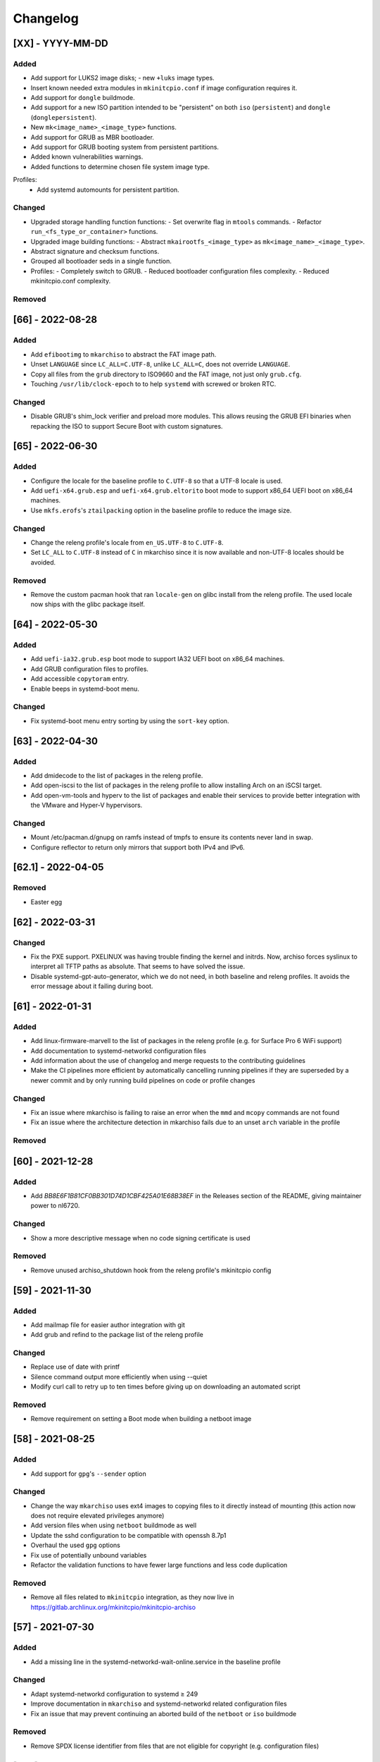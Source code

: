 #########
Changelog
#########

[XX] - YYYY-MM-DD
=================

Added
-----
- Add support for LUKS2 image disks;
  - new ``+luks`` image types.
- Insert known needed extra modules in ``mkinitcpio.conf`` if image configuration requires it.
- Add support for ``dongle`` buildmode.
- Add support for a new ISO partition intended to be "persistent"
  on both ``iso`` (``persistent``) and ``dongle`` (``donglepersistent``).
- New ``mk<image_name>_<image_type>`` functions.
- Add support for GRUB as MBR bootloader.
- Add support for GRUB booting system from persistent partitions.
- Added known vulnerabilities warnings.
- Added functions to determine chosen file system image type.
Profiles:
  - Add systemd automounts for persistent partition.

Changed
-------
- Upgraded storage handling function functions:
  - Set overwrite flag in ``mtools`` commands.
  - Refactor ``run_<fs_type_or_container>`` functions.
- Upgraded image building functions:
  - Abstract ``mkairootfs_<image_type>`` as ``mk<image_name>_<image_type>``.
- Abstract signature and checksum functions.
- Grouped all bootloader seds in a single function.
- Profiles:
  - Completely switch to GRUB.
  - Reduced bootloader configuration files complexity.
  - Reduced mkinitcpio.conf complexity.

Removed
-------

[66] - 2022-08-28
=================

Added
-----

- Add ``efibootimg`` to ``mkarchiso`` to abstract the FAT image path.
- Unset ``LANGUAGE`` since ``LC_ALL=C.UTF-8``, unlike ``LC_ALL=C``, does not override ``LANGUAGE``.
- Copy all files from the ``grub`` directory to ISO9660 and the FAT image, not just only ``grub.cfg``.
- Touching ``/usr/lib/clock-epoch`` to to help ``systemd`` with screwed or broken RTC.

Changed
-------

- Disable GRUB's shim_lock verifier and preload more modules. This allows reusing the GRUB EFI binaries when repacking
  the ISO to support Secure Boot with custom signatures.

[65] - 2022-06-30
=================

Added
-----

- Configure the locale for the baseline profile to ``C.UTF-8`` so that a UTF-8 locale is used.
- Add ``uefi-x64.grub.esp`` and ``uefi-x64.grub.eltorito`` boot mode to support x86_64 UEFI boot on x86_64 machines.
- Use ``mkfs.erofs``'s ``ztailpacking`` option in the baseline profile to reduce the image size.

Changed
-------

- Change the releng profile's locale from ``en_US.UTF-8`` to ``C.UTF-8``.
- Set ``LC_ALL`` to ``C.UTF-8`` instead of ``C`` in mkarchiso since it is now available and non-UTF-8 locales should be
  avoided.

Removed
-------

- Remove the custom pacman hook that ran ``locale-gen`` on glibc install from the releng profile. The used locale now
  ships with the glibc package itself.

[64] - 2022-05-30
=================

Added
-----

- Add ``uefi-ia32.grub.esp`` boot mode to support IA32 UEFI boot on x86_64 machines.
- Add GRUB configuration files to profiles.
- Add accessible ``copytoram`` entry.
- Enable beeps in systemd-boot menu.

Changed
-------

- Fix systemd-boot menu entry sorting by using the ``sort-key`` option.

[63] - 2022-04-30
=================

Added
-----

- Add dmidecode to the list of packages in the releng profile.
- Add open-iscsi to the list of packages in the releng profile to allow installing Arch on an iSCSI target.
- Add open-vm-tools and hyperv to the list of packages and enable their services to provide better integration with the
  VMware and Hyper-V hypervisors.

Changed
-------

- Mount /etc/pacman.d/gnupg on ramfs instead of tmpfs to ensure its contents never land in swap.
- Configure reflector to return only mirrors that support both IPv4 and IPv6.


[62.1] - 2022-04-05
===================

Removed
-------

- Easter egg

[62] - 2022-03-31
=================

Changed
-------

- Fix the PXE support. PXELINUX was having trouble finding the kernel and initrds. Now, archiso forces syslinux to
  interpret all TFTP paths as absolute. That seems to have solved the issue.
- Disable systemd-gpt-auto-generator, which we do not need, in both baseline and releng profiles. It avoids the error
  message about it failing during boot.

[61] - 2022-01-31
=================

Added
-----

- Add linux-firmware-marvell to the list of packages in the releng profile (e.g. for Surface Pro 6 WiFi support)
- Add documentation to systemd-networkd configuration files
- Add information about the use of changelog and merge requests to the contributing guidelines
- Make the CI pipelines more efficient by automatically cancelling running pipelines if they are superseded by a newer
  commit and by only running build pipelines on code or profile changes

Changed
-------

- Fix an issue where mkarchiso is failing to raise an error when the ``mmd`` and ``mcopy`` commands are not found
- Fix an issue where the architecture detection in mkarchiso fails due to an unset ``arch`` variable in the profile

Removed
-------

[60] - 2021-12-28
=================

Added
-----

- Add `BB8E6F1B81CF0BB301D74D1CBF425A01E68B38EF` in the Releases section of the README, giving maintainer power to
  nl6720.

Changed
-------

- Show a more descriptive message when no code signing certificate is used

Removed
-------

- Remove unused archiso_shutdown hook from the releng profile's mkinitcpio config

[59] - 2021-11-30
=================

Added
-----

- Add mailmap file for easier author integration with git
- Add grub and refind to the package list of the releng profile

Changed
-------

- Replace use of date with printf
- Silence command output more efficiently when using --quiet
- Modify curl call to retry up to ten times before giving up on downloading an automated script

Removed
-------

- Remove requirement on setting a Boot mode when building a netboot image

[58] - 2021-08-25
=================

Added
-----

- Add support for ``gpg``'s ``--sender`` option

Changed
-------

- Change the way ``mkarchiso`` uses ext4 images to copying files to it directly instead of mounting (this action now
  does not require elevated privileges anymore)
- Add version files when using ``netboot`` buildmode as well
- Update the sshd configuration to be compatible with openssh 8.7p1
- Overhaul the used ``gpg`` options
- Fix use of potentially unbound variables
- Refactor the validation functions to have fewer large functions and less code duplication

Removed
-------

- Remove all files related to ``mkinitcpio`` integration, as they now live in
  https://gitlab.archlinux.org/mkinitcpio/mkinitcpio-archiso

[57] - 2021-07-30
=================

Added
-----

- Add a missing line in the systemd-networkd-wait-online.service in the baseline profile

Changed
-------

- Adapt systemd-networkd configuration to systemd ≥ 249
- Improve documentation in ``mkarchiso`` and systemd-networkd related configuration files
- Fix an issue that may prevent continuing an aborted build of the ``netboot`` or ``iso`` buildmode

Removed
-------

- Remove SPDX license identifier from files that are not eligible for copyright (e.g. configuration files)

[56.1] - 2021-07-11
===================

Added
-----

Changed
-------

- Simplify gitlab CI setup by using ci-scripts (shared amongst several projects)
- Fix an issue with the unsetting of environment variables before using pacstrap/arch-chroot
- Remove termite-terminfo from the releng profile's list of packages (it is not in the official repositories anymore)
- Set LC_ALL instead of LANG

[56] - 2021-07-01
=================

Added
-----

- Add pacman >= 6 compatible configuration
- Add documentation for the `script` boot parameter

Changed
-------

- Clear environment variables before working in chroot
- Update Arch Wiki URLs
- Pass SOURCE_DATE_EPOCH to chroot
- Enable parallel downloads in profile pacman configurations
- Generalize the approach of interacting with ucode images
- Execute the netboot build mode for the baseline profile in CI

[55] - 2021-06-01
=================

Added
-----

- Add integration for pv when using the copytoram boot parameter so that progress on copying the image to RAM is shown
- Add experimental support for EROFS by using it for the rootfs image in the baseline profile

Changed
-------

- Change information on IRC channel, as Arch Linux moved to Libera Chat
- Fix a regression, that would prevent network interfaces to be configured under certain circumstances

[54] - 2021-05-13
=================

Added
-----

- Add the concept of buildmodes to mkarchiso, which allows for building more than the default .iso artifact
  (sequentially)
- Add support to mkarchiso and both baseline and releng profiles for building a bootstrap image (a compressed
  bootstrapped Arch Linux environment), by using the new buildmode `bootstrap`
- Add support to mkarchiso and both baseline and releng profiles for building artifacts required for netboot with iPXE
  (optionally allowing codesigning on the artifacts), by using the new buildmode `netboot`
- Add qemu-guest-agent and virtualbox-guest-utils-nox to the releng profile and enable their services by default to
  allow interaction between hypervisor and virtual machine if the installation medium is booted in a virtualized
  environment

Changed
-------

- Always use the .sig file extension when signing the rootfs image, as that is how mkinitcpio-archiso expects it
- Fix for CI and run_archiso scripts to be compatible with QEMU >= 6.0
- Increase robustness of CI by granting more time to reach the first prompt
- Change CI to build all available buildmodes of the baseline and releng profiles (baseline's netboot is currently
  excluded due to a bug)
- Install all implicitly installed packages explicitly for the releng profile
- Install keyrings more generically when using pacman-init.service
- Consolidate CI scripts so that they may be shared between the archiso, arch-boxes and releng project in the future and
  expose their configuration with the help of environment variables

[53] - 2021-05-01
=================

Added
-----

- Add ISO name to grubenv
- Add further metrics to CI, so that number of packages and further image sizes can be tracked
- Add IMAGE_ID and IMAGE_VERSION to /etc/os-release

Changed
-------

- Revert to an invalid GPT for greater hardware compatibility
- Fix CI scripts and initcpio script to comply with stricter shellcheck
- Fix an issue where writing to /etc/machine-id might override a file outside of the build directory
- Change gzip flags, so that compressed files are created reproducibly
- Increase default serial baud rate to 115200
- Remove deprecated documentation and format existing documentation

[52] - 2021-04-01
=================

Added
-----

- Add usbmuxd support
- Add EROFS support (as an experimental alternative to squashfs)
- Add creation of zsync control file for delta downloads
- Add sof-firmware for additional soundcard support
- Add support for recursively setting file permissions on folders using profiledef.sh
- Add support for mobile broadband devices with the help of modemmanager
- Add information on PGP signatures of tags
- Add archinstall support

Changed
-------

- Remove haveged
- Fix various things in relation to gitlab CI
- Change systemd-networkd files to more generically setup networkds for devices
- Fix the behavior of the `script=` kernel commandline parameter to follow redirects
- Change the amount of mirrors checked by reflector to 20 to speed up availability of the mirrorlist

[51] - 2021-02-01
=================

Added
-----

- VNC support for `run_archiso`
- SSH enabled by default in baseline and releng profiles
- Add cloud-init support to baseline and releng profiles
- Add simple port forwarding to `run_archiso` to allow testing of SSH
- Add support for loading cloud-init user data images to `run_archiso`
- Add version information to images generated with `mkarchiso`
- Use pacman hooks for things previously done in `customize_airootfs.sh` (e.g. generating locale, uncommenting mirror
  list)
- Add network setup for the baseline profile
- Add scripts for CI to build the baseline and releng profiles automatically

Changed
-------

- Change upstream URL in vendored profiles to archlinux.org
- Reduce the amount of sed calls in mkarchiso
- Fix typos in `mkarchiso`
- mkinitcpio-archiso: Remove resolv.conf before copy to circumvent its use
- Remove `customize_airootfs.sh` from the vendored profiles
- Support overriding more variables in `profiledef.sh` and refactor their use in `mkarchiso`
- Cleanup unused code in `run_archiso`
